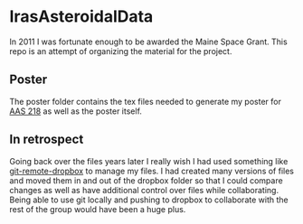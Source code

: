 * IrasAsteroidalData

In 2011 I was fortunate enough to be awarded the Maine Space Grant.
This repo is an attempt of organizing the material for the project.

** Poster

The poster folder contains the tex files needed to generate my poster for [[https://aas.org/taxonomy/term/447/feed][AAS 218]]
as well as the poster itself.

** In retrospect

Going back over the files years later I really wish I had used something like 
[[https://github.com/anishathalye/git-remote-dropbox][git-remote-dropbox]] to manage my files.  I had created many versions of files
and moved them in and out of the dropbox folder so that I could compare changes
as well as have additional control over files while collaborating.  Being able to
use git locally and pushing to dropbox to collaborate with the rest of the group
would have been a huge plus.
